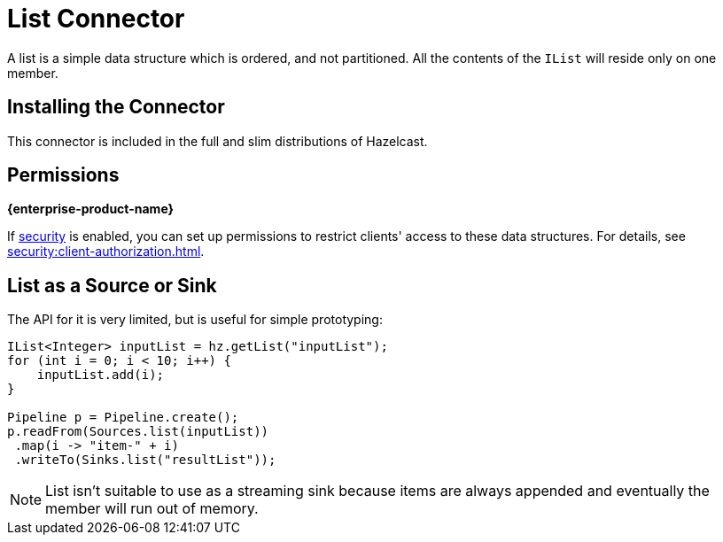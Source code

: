 = List Connector

A list is a simple data structure which is ordered, and not
partitioned. All the contents of the `IList` will reside only on one
member.

== Installing the Connector

This connector is included in the full and slim distributions of Hazelcast.

== Permissions
[.enterprise]*{enterprise-product-name}*

If xref:security:enable-security.adoc[security] is enabled, you can set up permissions to restrict clients' access to these data structures. For details, see xref:security:client-authorization.adoc[].

== List as a Source or Sink

The API for it is very limited, but is useful for simple prototyping:

```java
IList<Integer> inputList = hz.getList("inputList");
for (int i = 0; i < 10; i++) {
    inputList.add(i);
}

Pipeline p = Pipeline.create();
p.readFrom(Sources.list(inputList))
 .map(i -> "item-" + i)
 .writeTo(Sinks.list("resultList"));
```

NOTE: List isn't suitable to use as a streaming sink because items are always
appended and eventually the member will run out of memory.
